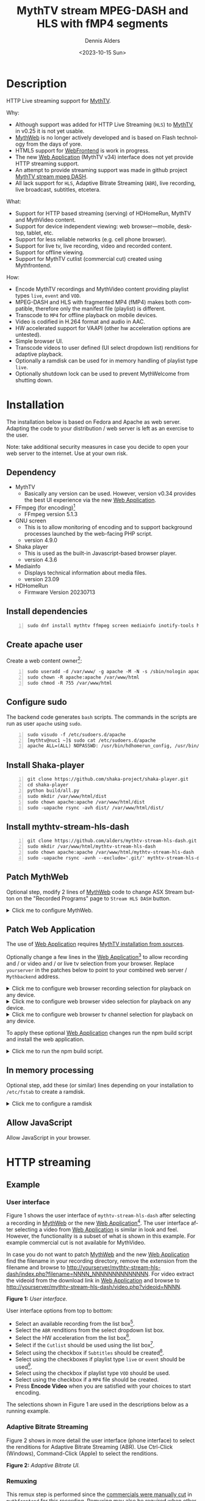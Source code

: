 #+options: ':nil *:t -:t ::t <:t H:3 \n:nil ^:nil arch:headline author:t
#+options: c:nil creator:nil d:(not "LOGBOOK") date:t e:t
#+options: email:nil f:t inline:t num:t p:nil pri:nil prop:nil stat:t tags:t
#+options: tasks:t tex:t timestamp:t title:t toc:nil todo:t |:t
#+title: MythTV stream MPEG-DASH and HLS with fMP4 segments
#+date: <2023-10-15 Sun>
#+author: Dennis Alders
#+language: en
#+select_tags: export
#+exclude_tags: noexport
#+creator: Emacs 28.2 (Org mode 9.6.10)
#+cite_export:

* Description
:PROPERTIES:
:ID:       465d8cb3-3907-4450-93f9-0d252a18244a
:END:

HTTP Live streaming support for [[https://www.mythtv.org][MythTV]].

Why:
- Although support was added for HTTP Live Streaming (=HLS=) to [[https://www.mythtv.org][MythTV]] in v0.25 it
  is not yet usable.
- [[https://www.mythtv.org/wiki/MythWeb][MythWeb]] is no longer actively developed and is based on Flash technology from
  the days of yore.
- HTML5 support for [[https://www.mythtv.org/wiki/WebFrontend][WebFrontend]] is work in progress.
- The new [[https://www.mythtv.org/wiki/Web_Application][Web Application]] (MythTV v34) interface does not yet provide HTTP
  streaming support.
- An attempt to provide streaming support was made in github project
  [[https://github.com/thecount2a/mythtv-stream-mpeg-dash][MythTV stream mpeg DASH]].
- All lack support for =HLS=, Adaptive Bitrate Streaming (=ABR=), live recording,
  live broadcast, subtitles, etcetera.

What:
- Support for HTTP based streaming (serving) of HDHomeRun, MythTV and MythVideo content.
- Support for device independent viewing: web browser—mobile, desktop, tablet,
  etc.
- Support for less reliable networks (e.g. cell phone browser).
- Support for live tv, live recording, video and recorded content.
- Support for offline viewing.
- Support for MythTV cutlist (commercial cut) created using Mythfrontend.

How:
- Encode MythTV recordings and MythVideo content providing playlist types =live=,
  =event= and =VOD=.
- MPEG-DASH and HLS with fragmented MP4 (fMP4) makes both compatible, therefore
  only the manifest file (playlist) is different.
- Transcode to =MP4= for offline playback on mobile devices.
- Video is codified in H.264 format and audio in AAC.
- HW accelerated support for VAAPI (other hw acceleration options are untested).
- Simple browser UI.
- Transcode videos to user defined (UI select dropdown list) renditions for
  adaptive playback.
- Optionally a ramdisk can be used for in memory handling of playlist type =live=.
- Optionally shutdown lock can be used to prevent MythWelcome from shutting down.

#+TOC: headlines 2

* Installation
:PROPERTIES:
:ID:       e32a386c-b67a-4701-ae52-5c145c18d930
:END:

The installation below is based on Fedora and Apache as web server. Adapting the
code to your distribution / web server is left as an exercise to the user.

Note: take additional security measures in case you decide to open your web
server to the internet. Use at your own risk.

** Dependency
:PROPERTIES:
:ID:       335b222c-00c0-4151-8365-911272ccbeca
:END:

- MythTV
  - Basically any version can be used. However, version v0.34 provides the best
    UI experience via the new [[https://www.mythtv.org/wiki/Web_Application][Web Application]].
- FFmpeg (for encoding)[fn:1]
  - FFmpeg version 5.1.3
- GNU screen
  - This is to allow monitoring of encoding and to support
    background processes launched by the web-facing PHP script.
  - version 4.9.0
- Shaka player
  - This is used as the built-in Javascript-based browser player.
  - version 4.3.6
- Mediainfo
  - Displays technical information about media files.
  - version 23.09
- HDHomeRun
  - Firmware Version 20230713

** Install dependencies

#+begin_src shell -n
sudo dnf install mythtv ffmpeg screen mediainfo inotify-tools hdhomerun-devel sed
#+end_src

** Create apache user
:PROPERTIES:
:ID:       eff9c934-56c8-4691-bfeb-e39465be8e72
:END:

Create a web content owner[fn:2]:
#+begin_src shell -n
sudo useradd -d /var/www/ -g apache -M -N -s /sbin/nologin apache
sudo chown -R apache:apache /var/www/html
sudo chmod -R 755 /var/www/html
#+end_src

** Configure sudo

The backend code generates =bash= scripts. The commands in the scripts are run as user =apache= using =sudo=.
#+begin_src shell -n
sudo visudo -f /etc/sudoers.d/apache
[mythtv@nuc1 ~]$ sudo cat /etc/sudoers.d/apache
apache ALL=(ALL) NOPASSWD: /usr/bin/hdhomerun_config, /usr/bin/ffmpeg, /usr/bin/realpath, /usr/bin/sed, /usr/bin/tail, /usr/bin/chmod, /usr/bin/mediainfo, /usr/bin/screen, /usr/bin/echo, /usr/bin/mkdir, /usr/bin/bash, /usr/bin/awk
#+end_src

** Install Shaka-player
:PROPERTIES:
:ID:       1820b442-87b9-4ca9-a764-d91bb97e3a2f
:END:

#+begin_src shell -n
git clone https://github.com/shaka-project/shaka-player.git
cd shaka-player
python build/all.py
sudo mkdir /var/www/html/dist
sudo chown apache:apache /var/www/html/dist
sudo -uapache rsync -avh dist/ /var/www/html/dist/
#+end_src

** Install mythtv-stream-hls-dash

#+begin_src shell -n
git clone https://github.com/alders/mythtv-stream-hls-dash.git
sudo mkdir /var/www/html/mythtv-stream-hls-dash
sudo chown apache:apache /var/www/html/mythtv-stream-hls-dash
sudo -uapache rsync -avnh --exclude='.git/' mythtv-stream-hls-dash/*.php /var/www/html/mythtv-stream-hls-dash/
#+end_src

** Patch MythWeb
:PROPERTIES:
:ID:       4eba13d0-81fc-48e1-9e4d-d1d553fa4783
:END:

Optional step, modify 2 lines of [[https://www.mythtv.org/wiki/MythWeb][MythWeb]] code to change ASX Stream button on the
"Recorded Programs" page to =Stream HLS DASH= button.

#+begin_html
<details>
<summary>
Click me to configure MythWeb.
</summary>
#+end_html

#+begin_src shell -n
diff --git a/modules/tv/tmpl/default/recorded.php b/modules/tv/tmpl/default/recorded.php
index 8502305b..7bf3db0b 100644
--- a/modules/tv/tmpl/default/recorded.php
+++ b/modules/tv/tmpl/default/recorded.php
@@ -158,8 +158,8 @@ EOM;
             echo ' -noimg">';
 ?>
         <a class="x-download"
-            href="<?php echo video_url($show, true) ?>" title="<?php echo t('ASX Stream'); ?>"
-            ><img height="24" width="24" src="<?php echo skin_url ?>/img/play_sm.png" alt="<?php echo t('ASX Stream'); ?>"></a>
+            target="_blank" href="/mythtv-stream-hls-dash/index.php?filename=<?php echo $show->chanid."_".gmdate('YmdHis', $show->recstartts) ?>" title="<?php echo 'Stream HLS DASH'; ?>"
+            ><img height="24" width="24" src="<?php echo skin_url ?>/img/play_sm.png" alt="<?php echo 'Stream HLS DASH'; ?>"></a>
         <a class="x-download"
             href="<?php echo $show->url ?>" title="<?php echo t('Direct Download'); ?>"
             ><img height="24" width="24" src="<?php echo skin_url ?>/img/video_sm.png" alt="<?php echo t('Direct Download'); ?>"></a>
#+end_src

#+begin_html
</details>
#+end_html

** Patch Web Application

The use of [[https://www.mythtv.org/wiki/Web_Application][Web Application]] requires [[https://www.mythtv.org/wiki/Build_from_Source][MythTV installation from sources]].

Optionally change a few lines in the  [[https://www.mythtv.org/wiki/Web_Application][Web Application]][fn:3] to allow recording
and / or video and / or live tv selection from your browser. Replace =yourserver= in
the patches below to point to your combined web server / =Mythbackend= address.

#+begin_html
<details>
<summary>
Click me to configure web browser recording selection for playback on any device.
</summary>
#+end_html

#+begin_src shell -n
diff --git a/mythtv/html/backend/src/app/dashboard/recordings/recordings.component.html b/mythtv/html/backend/src/app/dashboard/recordings/recordings.component.html
index 4618e41aa8..8bae11e03a 100644
--- a/mythtv/html/backend/src/app/dashboard/recordings/recordings.component.html
+++ b/mythtv/html/backend/src/app/dashboard/recordings/recordings.component.html
@@ -76,7 +76,8 @@
                     <td style="flex-basis: 12%" class="p-1 overflow-hidden">
                         <i class="pi pi-exclamation-triangle p-1" *ngIf="program.VideoPropNames.indexOf('DAMAGED') > -1"
                             pTooltip="{{ 'dashboard.recordings.damaged' | translate }}" tooltipPosition="top"></i>
-                        {{program.Title}}
+			            <a href="{{URLencode('http://yourserver/mythtv-stream-hls-dash/index.php?filename=' + program.Recording.FileName.split('.').slice(0, -1).join('.'))}}" target="_blank">{{program.Title}}</a></td>
+
                     </td>
                     <td style="flex-basis: 2%" class="p-1">
                         <i class="pi pi-eye" *ngIf="program.ProgramFlagNames.indexOf('WATCHED') > -1"
#+end_src

#+begin_html
</details>
#+end_html

#+begin_html
<details>
<summary>
Click me to configure web browser video selection for playback on any device.
</summary>
#+end_html

#+begin_src shell -n
diff --git a/mythtv/html/backend/src/app/dashboard/videos/videos.component.html b/mythtv/html/backend/src/app/dashboard/videos/videos.component.html
index 2d75b5e0ab..42abea28ac 100644
--- a/mythtv/html/backend/src/app/dashboard/videos/videos.component.html
+++ b/mythtv/html/backend/src/app/dashboard/videos/videos.component.html
@@ -68,7 +68,7 @@
                                 (click)="onDirectory(video.Title)" label="{{video.Title}}"></button>
                         </div>
                         <ng-template #title>
-                            {{video.Title}}
+                            <a href="{{URLencode('http://yourserver/mythtv-stream-hls-dash/index.php?videoid=' + video.Id)}}" target="_blank">{{video.Title}}</a>
                         </ng-template>
                     </td>
                     <td style="flex-basis: 3%" class="p-1">
#+end_src

#+begin_html
</details>
#+end_html

#+begin_html
<details>
<summary>
Click me to configure web browser tv channel selection for playback on any device.
</summary>
#+end_html

#+begin_src shell -n
diff --git a/mythtv/html/backend/src/app/guide/components/channelicon/channelicon.component.html b/mythtv/html/backend/src/app/guide/components/channelicon/channelicon.component.html
index 44abe96fea..c17429ef6c 100644
--- a/mythtv/html/backend/src/app/guide/components/channelicon/channelicon.component.html
+++ b/mythtv/html/backend/src/app/guide/components/channelicon/channelicon.component.html
@@ -4,6 +4,6 @@
         <ng-template #nullIcon><img height="0" width="0"></ng-template>
     </div>
     <div class="channelText">
-        <span>{{ channel.ChanNum}} {{ channel.CallSign }}</span>
+        <span><a href="{{URLencode('http://yourserver/mythtv-stream-hls-dash/hdhomerunstream.php?quality[]=high480&hw=h264&channel=' + channel.CallSign + '&do=Watch+TV')}}" target="_blank">{{channel.ChanNum}} {{ channel.CallSign }}</a></span>
     </div>
</div>
diff --git a/mythtv/html/backend/src/app/guide/components/channelicon/channelicon.component.ts b/mythtv/html/backend/src/app/guide/components/channelicon/channelicon.component.ts
index 97ae71efa8..f088012f94 100644
--- a/mythtv/html/backend/src/app/guide/components/channelicon/channelicon.component.ts
+++ b/mythtv/html/backend/src/app/guide/components/channelicon/channelicon.component.ts
@@ -16,4 +16,8 @@ export class ChannelIconComponent implements OnInit {
   ngOnInit(): void {
   }

+  URLencode(x: string): string {
+      let trimmed = x.replace(/\s+/g, '');
+      return encodeURI(trimmed);
+  }
 }
#+end_src

#+begin_html
</details>
#+end_html

To apply these optional [[https://www.mythtv.org/wiki/Web_Application][Web Application]] changes run the npm build script and install the web application.

#+begin_html
<details>
<summary>
Click me to run the npm build script.
</summary>
#+end_html

#+begin_src shell -n
cd mythtv/mythtv/html/backend/
npm run-script build
cd ..
sudo make install
#+end_src

#+begin_html
</details>
#+end_html

** In memory processing

Optional step, add these (or similar) lines depending on your installation to =/etc/fstab= to create a ramdisk.

#+begin_html
<details>
<summary>
Click me to configure a ramdisk
</summary>
#+end_html

#+begin_src shell -n
tmpfs                                           /var/www/html/live tmpfs nodev,nosuid,noexec,nodiratime,size=1G 0  0
tmpfs                                           /var/www/html/channel tmpfs nodev,nosuid,nodiratime,size=200M 0  0
#+end_src

#+begin_html
</details>
#+end_html

** Allow JavaScript

Allow JavaScript in your browser.

* HTTP streaming
** Example
:PROPERTIES:
:ID:       9a8352eb-150b-4c83-a0fd-30edde384457
:END:

*** User interface
:PROPERTIES:
:ID:       44b7aab1-f15c-4269-9c76-ff103490740d
:END:

Figure 1 shows the user interface of =mythtv-stream-hls-dash= after selecting a
recording in [[https://www.mythtv.org/wiki/MythWeb][MythWeb]] or the new [[https://www.mythtv.org/wiki/Web_Application][Web Application]][fn:4]. The user interface after
selecting a video from [[https://www.mythtv.org/wiki/Web_Application][Web Application]] is similar in look and feel. However, the
functionality is a subset of what is shown in this example. For example
commercial cut is not available for MythVideo.

In case you do not want to patch [[https://www.mythtv.org/wiki/MythWeb][MythWeb]] and the new [[https://www.mythtv.org/wiki/Web_Application][Web Application]] find the
filename in your recording directory, remove the extension from the filename and
browse to
http://yourserver/mythtv-stream-hls-dash/index.php?filename=NNNN_NNNNNNNNNNNNNN.
For video extract the videoid from the download link in [[https://www.mythtv.org/wiki/Web_Application][Web Application]] and
browse to http://yourserver/mythtv-stream-hls-dash/video.php?videoid=NNNN.

*Figure 1:* /User interface./
#+ATTR_HTML: :width 400px
#+ATTR_LATEX: :width 400px :options angle=90
#+LABEL: user-interface
[[file:screenshots/user-selection.png]]

User interface options from top to bottom:
- Select an available recording from the list box[fn:5].
- Select the =ABR= renditions from the select dropdown list box.
- Select the HW acceleration from the list box[fn:6].
- Select if the =Cutlist= should be used using the list box[fn:7].
- Select using the checkbox if =Subtitles= should be created[fn:8].
- Select using the checkboxes if playlist type =live= or =event= should be
  used[fn:9].
- Select using the checkbox if playlist type =VOD= should be used.
- Select using the checkbox if a =MP4= file should be created.
- Press *Encode Video* when you are satisfied with your choices to start
  encoding.

The selections shown in Figure 1 are used in the descriptions below as a running
example.

*** Adaptive Bitrate Streaming
:PROPERTIES:
:ID:       76506860-1bba-4376-b1e1-891f8181d692
:END:

Figure 2 shows in more detail the user interface (phone interface) to select the
renditions for Adaptive Bitrate Streaming (ABR). Use Ctrl-Click (Windows),
Command-Click (Apple) to select the renditions.

*Figure 2:* /Adaptive Bitrate UI./
#+ATTR_HTML: :width 250px
#+ATTR_LATEX: :width 250px :options angle=90
#+LABEL: adaptive-bitrate-ui
[[file:screenshots/abr.png]]

*** Remuxing
:PROPERTIES:
:ID:       23f8752d-7be6-49b5-9137-8f92fd69def2
:END:

This remux step is performed since the [[https://www.mythtv.org/wiki/Editing_Recordings][commercials were manually cut]] in
=mythfrontend= for this recording. Remuxing may also be required when otherwise
the input video format cannot be processed (e.g. =avi=). Figure 3 shows the user
interface while remuxing. Because =Cut Commercials= was selected in Figure 1, the
video is remuxed to an =MP4= container.

*Figure 3:* /Remuxing UI./
#+ATTR_HTML: :width 700px
#+ATTR_LATEX: :width 700px :options angle=90
#+LABEL: remuxing-video
[[file:screenshots/remuxing-video.png]]

Three buttons are shown below the available recording list box.

The first button =Delete Video Files= basically does what is says[fn:10].

The second status button displays a dynamic message. Figure 3 shows the =Remuxing
Video= percentage.

The third button =Shutdown Lock= can be used to prevent [[https://www.mythtv.org/wiki/index.php/Mythwelcome][MythWelcome]] from shutting
down. In combination with Wake-On-Lan (WOL) configured on your =mythbackend=
machine this allows one to have full control from your browser.

*** Generating video
:PROPERTIES:
:ID:       95d98a33-0176-4f37-a635-c2f9988422b7
:END:

Figure 4 shows the user interface while encoding the video.

*Figure 4:* /Generating video./
#+ATTR_HTML: :width 500px
#+ATTR_LATEX: :width 500px :options angle=90
#+LABEL: generating-video
[[file:screenshots/encoding-video.png]]

Progress of the encoding is shown on the status button as a percentage and
the time of the video available. When there is about 6 seconds of video
available the player automatically tries to load the video[fn:11].

At the right hand side of the =Shutdown Lock= button dynamically appear additional
buttons when files become available on disk. In Figure 4 this is the case for
=HLS event,= =HLS VOD=, and =DASH VOD=. The video should load automagically within 30
seconds. If this does not happen, select either of the buttons to start playing.
As a last resort one could reload the web page.

Old devices not supporting the Shaka video player of the UI, may still be able
to play media through the buttons provided. The buttons link to the various
manifest files. The http links can also be copied and used in your favorite app.

*** Status button
:PROPERTIES:
:ID:       5a91dae1-6e17-4c0a-ba7f-566fa21a06c6
:END:

Figure 5 shows what happens in case the status button is selected. This will
trigger a popup message box with a detailed view of the steps involved and the
status thereof.

In this example three processing steps were required:
1. Remux to =mp4= container for commercial cut.
2. Encoding to the various playlists.
3. Subtitle merge into the =mp4= file.

*Figure 5:* /Status UI./
#+ATTR_HTML: :width 300px
#+ATTR_LATEX: :width 300px :options angle=90
#+LABEL: status
[[file:screenshots/status-button.png]]

*** User interface after encoding
:PROPERTIES:
:ID:       c7963ff4-1ee0-40c5-9d2d-8444518b3743
:END:

Figure 6 shows the interface after encoding is done.

*Figure 6:* /User interface after encoding./
#+LABEL: user-interface
#+ATTR_HTML: :width 400px
#+ATTR_LATEX: :width 400px :options angle=90

[[file:screenshots/encoding-finished.png]]

Two additional buttons appeared in Figure 6, =Cleanup Video Files= [fn:12] and
=Download MP4=.

Since both playlists =HLS event= and =HLS VOD= basically provide similar user
experience for HLS one may decide to remove the playlist =HLS event= files to
reduce disk space. This is exactly what the =Cleanup Video Files= button does.

The UI also shows a =Download MP4= link as was requested in Figure 1. The latter
is only visible when the encoding has finished and optionally subtitles are
mixed in.

** Features
:PROPERTIES:
:ID:       b75aeef0-0fd8-4790-91f5-abc7730e1a94
:END:

Playlist type (and =MP4)= support for live broadcast, video and recorded video are
shown in table 1. =DASH= is only supported by =VOD=, whereas =HLS= (and =ABR=) is
supported by all playlist types. Subtitles are supported by all.

*Table 1:* /Playlist and MP4 support for live broadcast and recorded video./
#+label: feature-types
#+attr_latex: :width 400px :options angle=90
| Playlist | HLS | DASH | subtitle[fn:13] | subtitle[fn:14] | ABR |
|----------+-----+------+----------------+----------------+-----|
| live     | ✅  |      | ✅             |                | ✅  |
| event    | ✅  |      | ✅             |                | ✅  |
| VOD      | ✅  | ✅   | ✅             |                | ✅  |
| MP4      |     |      |                | ✅             |     |

All possible UI combinations of playlist types and MP4 that can be chosen by the
user are shown in table 2[fn:15].

*Table 2:* /All possible UI combinations of playlist types and MP4./
#+label: feature-types
#+attr_latex: :width 400px :options angle=90
| live | event | VOD | MP4 |
|------+-------+-----+-----|
| ✅   |       |     |     |
| ✅   |       | ✅  |     |
| ✅   |       |     | ✅  |
| ✅   |       | ✅  | ✅  |
|      | ✅    |     |     |
|      | ✅    | ✅  |     |
|      | ✅    |     | ✅  |
|      | ✅    | ✅  | ✅  |
|      |       | ✅  |     |
|      |       |     | ✅  |
|      |       | ✅  | ✅  |

Table 3, 4 and 5 shows feature support of the Safari built-in m3u8 player and
Shaka player while encoding a set of random renditions: =720p high=, =480p normal=,
=360p low=, and =240p low=. As is shown feature support varies. None of them
provides the desired combination i.e. allowing one to manually select the
desired video rendition and audio rendition (at least for testing purposes).
Hopefully the players really do provide the best possible bitrate for the
network "/automagically/".

*Table 3:* /Safari m3u8 player UI playlist support during Live Broadcasting (while encoding)./
#+label: usenativehlsonsafari-true-safari-m3u8e
#+attr_latex: :width 400px :options angle=90
| Playlist | Progress bar | Subtitles | Resolution | Language                             |
|----------+--------------+-----------+------------+--------------------------------------|
| live     | 🔴           | Dutch     | 🔴         | (Dutch (audio_0)),..,Dutch (audio_2) |
| event    | 🔴           | Dutch     | 🔴         | (Dutch (audio_0)),..,Dutch (audio_2) |
| VOD      | 🔴           | Dutch     | 🔴         | (Dutch (audio_4)),..,Dutch (audio_6) |
| MP4      | ✅           |           | 🔴         | 🔴                                   |

*Table 4:* /Shaka player (configuration ("useNativeHlsOnSafari" : true)) UI playlist support during Live Broadcasting (while encoding)./
#+label: usenativehlsonsafari-true-safari-shaka-player
#+attr_latex: :width 400px :options angle=90
| Playlist | Progress bar | Captions   | Resolution   | Language                                   | Quality          |
|----------+--------------+------------+--------------+--------------------------------------------+------------------|
| live     | ✅ [fn:16]    | Nederlands | Auto (nullp) | Nederlands                                 | 🔴               |
| event    | ✅           | Nederlands | Auto (nullp) | Nederlands                                 | 🔴               |
| VOD      | ✅           | Nederlands | Auto (nullp) | Nederlands,Nederlands  (2 out of 3 tracks) | 🔴               |
| MP4      | ✅           |            | 🔴           | Nederlands                                 | Auto (0 kbits/s) |

*Table 5:* /Safari Player (configuration ("useNativeHlsOnSafari" : false)) UI playlist support during Live Broadcasting (while encoding)./
#+label: usenativehlsonsafari-false-safari-shaka-player
#+attr_latex: :width 400px :options angle=90
| Playlist | Progress bar | Captions  | Resolution    | Language   | Quality          |
|----------+--------------+-----------+---------------+------------+------------------|
| live     | 🔴           | ✅  (off) | 240p          | 🔴         | 🔴               |
| event    | ✅           | ✅  (off) | 720p,.., 240p | Nederlands | 🔴               |
| VOD      | 🔴           | ✅  (off) | 720p,.., 240p | Nederlands | 🔴               |
| MP4      | ✅           |           | 🔴            | Nederlands | Auto (0 kbits/s) |

** Generated script
:PROPERTIES:
:ID:       78c95423-4574-4893-b883-6d7f4836b2ca
:END:

After pressing the =Encode Video= in Figure 1 a =bash= shell script is generated. For
illustration purposes the code for the running example is shown in separate code
blocks below.

*** Remuxing
:PROPERTIES:
:ID:       52296037-93f1-4f02-9bdb-675cf7691b08
:END:

The user in Figure 1 selected =Cut Commercials=. This requires the input video to
be remuxed to a =MP4= container as shown in the user interface of Figure 3. The
code block below shows in detail how this is done.

An =MP4= container allows FFmpeg to use the =concat demuxer= later in the
script[fn:17].

#+begin_html
<details>
<summary>
Click me
</summary>
#+end_html

#+begin_src shell -n
cd /var/www/html/hls/10100_20231101212100
/usr/bin/sudo /usr/bin/screen -S 10100_20231101212100_remux -dm /usr/bin/sudo -uapache /usr/bin/bash -c '/usr/bin/echo `date`: remux start > /var/www/html/hls/10100_20231101212100/status.txt;
/usr/bin/sudo -uapache /usr/bin/ffmpeg \
          -y \
          -hwaccel vaapi -vaapi_device /dev/dri/renderD128 \  # Use VAAPI Hardware acceleration
          -txt_format text -txt_page 888 \                    # extract subtitles from dvb_teletext
          -fix_sub_duration \                                 # avoid overlap of subtitles
          -i /mnt/mythtv2/store//10100_20231101212100.ts \    # input file recorded with HDHomeRun
          -c copy \                                           # use encoder copy for video and audio
          -c:s mov_text \                                     # set subtitle codec to mov_text
          /var/www/html/hls/10100_20231101212100/video.mp4 && \
/usr/bin/echo `date`: remux finish success >> /var/www/html/hls/10100_20231101212100/status.txt || \
/usr/bin/echo `date`: remux finish failed >> /var/www/html/hls/10100_20231101212100/status.txt'
while [ ! "`/usr/bin/cat /var/www/html/hls/10100_20231101212100/status.txt | /usr/bin/grep 'remux finish success'`" ] ; \
do \
    sleep 1; \
done
(while [ ! -f "/var/www/html/hls/10100_20231101212100/master_event.m3u8" ] ;
 do
        /usr/bin/inotifywait -e close_write --include "master_event.m3u8"  /var/www/html/hls/10100_20231101212100;
 done;
#+end_src

#+begin_html
</details>
#+end_html

*** Adapt playlist =master_event.m3u8= file
:PROPERTIES:
:ID:       1c41d2a9-1f1d-4214-8d93-89c63da02a6f
:END:

Adapt the playlist =master_event.m3u8= as soon as the file is created by FFmpeg
some time in the future. This allows the handling of subtitles and the player to
start at the beginning of the video.

#+begin_html
<details>
<summary>
Click me
</summary>
#+end_html

#+begin_src shell +n
(while [ ! -f "/var/www/html/hls/10100_20231101212100/master_event.m3u8" ] ;
 do
        /usr/bin/inotifywait -e close_write --include "master_event.m3u8"  /var/www/html/hls/10100_20231101212100;
 done;
    /usr/bin/sudo -uapache /usr/bin/sed -i -E 's/(#EXT-X-VERSION:7)/\1\n#EXT-X-MEDIA:TYPE=SUBTITLES,GROUP-ID="subtitles",NAME="Dutch",DEFAULT=YES,FORCED=NO,AUTOSELECT=YES,URI="sub_0_vtt.m3u8",LANGUAGE="dut"/' /var/www/html/hls/10100_20231101212100/master_event.m3u8;
    /usr/bin/sudo -uapache /usr/bin/sed -i -E 's/(#EXT-X-VERSION:7)/\1\n#EXT-X-START:TIME-OFFSET=0/' /var/www/html/hls/10100_20231101212100/master_event.m3u8;
    /usr/bin/sudo -uapache /usr/bin/sed -i -E 's/(#EXT-X-STREAM.*)/\1,SUBTITLES="subtitles"/'  /var/www/html/hls/10100_20231101212100/master_event.m3u8; /usr/bin/sudo -uapache /usr/bin/sudo sed -r '/(#EXT-X-STREAM-INF:BANDWIDTH=[0-9]+\,CODECS)/{N;d;}' -i /var/www/html/hls/10100_20231101212100/master_event.m3u8;) &
#+end_src

#+begin_html
</details>
#+end_html

*** Adapt playlist *master_vod.m3u8* file
:PROPERTIES:
:ID:       0be38d35-c457-426f-8812-6ce6483aa593
:END:

Adapt the playlist =master_vod.m3u8= file as soon as the file is created by FFmpeg
some time in the future. This allows the handling of subtitles and the player to
start at the beginning of the video. Additionally the language of the audio is
defined.

#+begin_html
<details>
<summary>
Click me
</summary>
#+end_html

#+begin_src shell +n
(while [ ! -f "/var/www/html/vod/10100_20231101212100/master_vod.m3u8" ] ;
 do
        /usr/bin/inotifywait -e close_write --include "master_vod.m3u8" /var/www/html/vod/10100_20231101212100;
 done;
    /usr/bin/sudo -uapache /usr/bin/sed -i -E 's/(#EXT-X-VERSION:7)/\1\n#EXT-X-MEDIA:TYPE=SUBTITLES,GROUP-ID="subtitles",NAME="Dutch",DEFAULT=YES,FORCED=NO,AUTOSELECT=YES,URI="sub_0_vtt.m3u8",LANGUAGE="dut"/' /var/www/html/vod/10100_20231101212100/master_vod.m3u8;
    /usr/bin/sudo -uapache /usr/bin/sed -i -E 's/(#EXT-X-VERSION:7)/\1\n#EXT-X-START:TIME-OFFSET=0/' /var/www/html/vod/10100_20231101212100/master_vod.m3u8;
    /usr/bin/sudo -uapache /usr/bin/sed -i -E 's/(#EXT-X-STREAM.*)/\1,SUBTITLES="subtitles"/' /var/www/html/vod/10100_20231101212100/master_vod.m3u8;
    /usr/bin/sudo -uapache /usr/bin/sed -i -E 's/(#EXT-X-MEDIA:TYPE=AUDIO,GROUP-ID="group_A1")/\1,LANGUAGE="dut"/' /var/www/html/vod/10100_20231101212100/master_vod.m3u8;) &
#+end_src

#+begin_html
</details>
#+end_html

*** FFmpeg encoding
:PROPERTIES:
:ID:       9dcf9137-45c8-4e0f-93e0-f09ed28ab771
:END:

The major part of the encoding is done in one FFmpeg command utilizing
=filter_complex= and =tee= to the max. This code block starts the actual encoding
and waits until it is finished.

#+begin_html
<details>
<summary>
Click me
</summary>
#+end_html

#+begin_src shell +n
/usr/bin/sudo -uapache /usr/bin/bash -c '/usr/bin/echo `date`: encode start >> /var/www/html/hls/10100_20231101212100/status.txt';
/usr/bin/sudo -uapache /usr/bin/mkdir -p /var/www/html/vod/10100_20231101212100;

/usr/bin/sudo -uapache /usr/bin/mkdir -p /var/www/html/hls/10100_20231101212100;
cd /var/www/html/hls/;
/usr/bin/sudo -uapache /usr/bin/ffmpeg \
    -fix_sub_duration \
    -txt_format text -txt_page 888 \
    -hwaccel vaapi -vaapi_device /dev/dri/renderD128 \
     \
     \
    -f concat -async 1 -safe 0 -i /var/www/html/hls/10100_20231101212100/cutlist.txt \  # Use cutlist
    -progress 10100_20231101212100/progress-log.txt \ # Track progress of encoding
    -live_start_index 0 \                             # Segment index to start live streams at
    -force_key_frames "expr:gte(t,n_forced*2)" \      # Fixed key frame interval is needed to avoid variable segment duration.
    -tune film \                                      # use for high quality movie content; lowers deblocking
    -metadata title="De Avondshow met Arjen Lubach" \
    -force_key_frames "expr:gte(t,n_forced*2)" \
    -filter_complex "[0:v]split=3[v1][v2][v3];[v1]format=nv12|vaapi,hwupload,scale_vaapi=w=1280:h=720[v1out];[v2]format=nv12|vaapi,hwupload,scale_vaapi=w=854:h=480[v2out];[v3]format=nv12|vaapi,hwupload,scale_vaapi=w=640:h=360[v3out]" \
    -map [v1out] -c:v:0 \        # Rendition 1
        h264_vaapi \             # Use H264 VAAPI (Video Acceleration API) hardware acceleration
        -b:v:0 3200k \           # Transcode Video 1 to a user selected bitrate
        -maxrate:v:0 3200k \     # Maximum bitrate
        -bufsize:v:0 1.5*3200k \ # Buffer size
        -crf 23 \                # Constant Rate Factor
        -preset veryslow \       #
        -g 48 \                  #
        -keyint_min 48 \         # Set minimum interval between IDR-frame
        -sc_threshold 0 \        # Sets the threshold for the scene change detection.
        -flags +global_header \  # Set global header in the bitstream.
    -map [v2out] -c:v:1 \        # Rendition 2
        h264_vaapi \             # Use H264 VAAPI (Video Acceleration API) hardware acceleration
        -b:v:1 1600k \           # Transcode Video 2 to a derived lower resolution based on a user selected bitrate
        -maxrate:v:1 1600k \     # Maximum bitrate
        -bufsize:v:1 1.5*1600k \ # Buffer size
        -crf 23 \                # Constant Rate Factor
        -preset veryslow \       #
        -g 48 \                  #
        -keyint_min 48 \         # Set minimum interval between IDR-frame
        -sc_threshold 0 \        # Sets the threshold for the scene change detection.
        -flags +global_header \  # Set global header in the bitstream.
    -map [v3out] -c:v:2 \        # Rendition 1
        h264_vaapi \             # Use H264 VAAPI (Video Acceleration API) hardware acceleration
        -b:v:2 900k \            # Transcode Video 3 to a derived lower resolution based on a user selected bitrate
        -maxrate:v:2 900k \      # Maximum bitrate
        -bufsize:v:2 1.5*900k \  # Buffer size
        -crf 23 \                # Constant Rate Factor
        -preset veryslow \       #
        -g 48 \                  #
        -keyint_min 48 \         # Set minimum interval between IDR-frame
        -sc_threshold 0 \        # Sets the threshold for the scene change detection.
        -flags +global_header \  # Set global header in the bitstream.
 \
    -map a:0 -c:a:0 aac -b:a:0 128k -ac 2 \
        -metadata:s:a:0 language=dut \
 \
    -map 0:s:0 -c:s webvtt -metadata:s:s:0 language=dut \
    -f tee \
        "[select=\'a:0,v:0,v:1,v:2\': \
          f=dash: \
          seg_duration=2: \
          hls_playlist=true: \
          single_file=true: \
          adaptation_sets=\'id=0,streams=a id=1,streams=v\' : \
          media_seg_name=\'stream_vod_$RepresentationID$-$Number%05d$.$ext$\': \
          hls_master_name=master_vod.m3u8]../vod/10100_20231101212100/manifest_vod.mpd| \
         [select=\'v:0,s:0\': \
          strftime=1: \
          hls_flags=+independent_segments+iframes_only: \
          hls_time=2: \
          hls_playlist_type=event: \
          hls_segment_type=fmp4: \
          var_stream_map=\'v:0,s:0,sgroup:subtitle\': \
          hls_segment_filename=\'/dev/null\']../vod/10100_20231101212100/sub_%v.m3u8| \
          [select=\'v:0,a:0\': \
          f=mp4: \
          movflags=+faststart]10100_20231101212100/10100_20231101212100 - De Avondshow met Arjen Lubach.mp4| \
          [select=\'s:0\']10100_20231101212100/subtitles.vtt| \
          /dev/null| \
          [select=\'a:0,v:0,v:1,v:2\': \
          f=hls: \
          hls_time=2: \
          hls_playlist_type=event: \
          hls_flags=+independent_segments+iframes_only: \
          hls_segment_type=fmp4: \
          var_stream_map=\'a:0,agroup:aac,language:dut,name:aac_0_128k v:0,agroup:aac,name:720p_3200 v:1,agroup:aac,name:480p_1600 v:2,agroup:aac,name:360p_900\': \
          master_pl_name=master_event.m3u8: \
          hls_segment_filename=10100_20231101212100/stream_event_%v_data%02d.m4s]10100_20231101212100/stream_event_%v.m3u8| \
         [select=\'v:0,s:0\': \
          strftime=1: \
          f=hls: \
          hls_flags=+independent_segments+program_date_time: \
          hls_time=2: \
          hls_playlist_type=event: \
          hls_segment_type=fmp4: \
          var_stream_map=\'v:0,s:0,sgroup:subtitle\': \
          hls_segment_filename=\'/dev/null\']10100_20231101212100/sub_%v.m3u8" \
2>>/tmp/ffmpeg-hls-10100_20231101212100.log && \
/usr/bin/sudo -uapache /usr/bin/bash -c '/usr/bin/echo `date`: encode finish success >> /var/www/html/hls/10100_20231101212100/status.txt' || \
/usr/bin/sudo -uapache /usr/bin/bash -c '/usr/bin/echo `date`: encode finish failed >> /var/www/html/hls/10100_20231101212100/status.txt'
while [ ! "`/usr/bin/cat /var/www/html/hls/10100_20231101212100/status.txt | /usr/bin/grep 'encode finish success'`" ] ;
do
    sleep 1;
done

    -f concat -async 1 -safe 0 -i /var/www/html/hls/10100_20231101212100/cutlist.txt \  # Use cutlist
    -progress 10100_20231101212100/progress-log.txt \ # Track progress of encoding
    -live_start_index 0 \                             # Segment index to start live streams at
    -force_key_frames "expr:gte(t,n_forced*2)" \      # Fixed key frame interval is needed to avoid variable segment duration.
    -tune film \                                      # use for high quality movie content; lowers deblocking
    -metadata title="De Avondshow met Arjen Lubach" \
    -filter_complex "[0:v]split=3[v1][v2][v3];[v1]scale_vaapi=w=1280:h=720[v1out];[v2]scale_vaapi=w=854:h=480[v2out];[v3]scale_vaapi=w=640:h=360[v3out]" \ # Resize A Video To Multiple Resolutions
#+end_src

#+begin_html
</details>
#+end_html

*** Add subtitles to MP4
:PROPERTIES:
:ID:       ef3d7f31-cd1e-4d3f-9a8a-742da904620b
:END:

In a post-processing step subtitles are added to the =MP4=.

#+begin_html
<details>
<summary>
Click me
</summary>
#+end_html

#+begin_src shell +n
cd /var/www/html/hls/10100_20231101212100;
/usr/bin/sudo -uapache /usr/bin/bash -c '/usr/bin/echo `date`: subtitle_merge start >> /var/www/html/hls/10100_20231101212100/status.txt';
cd /var/www/html/hls/10100_20231101212100;
/usr/bin/sudo -uapache /usr/bin/ffmpeg \
    -i "10100_20231101212100 - De Avondshow met Arjen Lubach.mp4" \
    -i subtitles.vtt \
    -c:s mov_text -metadata:s:s:0 language=dut -disposition:s:0 default \
    -c:v copy \
    -c:a copy \
    "10100_20231101212100 - De Avondshow met Arjen Lubach.tmp.mp4" \
2>>/tmp/ffmpeg-subtitle-merge-hls-10100_20231101212100.log && \
/usr/bin/sudo -uapache /usr/bin/bash -c '/usr/bin/echo `date`: subtitle_merge success >> /var/www/html/hls/10100_20231101212100/status.txt' || \
/usr/bin/sudo -uapache /usr/bin/bash -c '/usr/bin/echo `date`: subtitle_merge failed >> /var/www/html/hls/10100_20231101212100/status.txt';
/usr/bin/sudo /usr/bin/mv -f "10100_20231101212100 - De Avondshow met Arjen Lubach.tmp.mp4" "10100_20231101212100 - De Avondshow met Arjen Lubach.mp4"
while [ ! "`/usr/bin/cat /var/www/html/hls/10100_20231101212100/status.txt | /usr/bin/grep 'encode finish success'`" ] ;
do
    sleep 1;
done
/usr/bin/sudo /usr/bin/rm /var/www/html/hls/10100_20231101212100/video.mp4
sleep 3 && /usr/bin/sudo /usr/bin/screen -ls 10100_20231101212100_encode  | /usr/bin/grep -E '\s+[0-9]+.' | /usr/bin/awk '{print $1}' - | while read s; do /usr/bin/sudo /usr/bin/screen -XS $s quit; done
#+end_src

#+begin_html
</details>
#+end_html

*** Complete script
:PROPERTIES:
:ID:       1a02094d-b373-4321-9575-7e0ac529b6b9
:END:

For completeness the whole script.

#+begin_html
<details>
<summary>
Click me
</summary>
#+end_html

#+begin_src shell -n
cd /var/www/html/hls/10100_20231101212100
/usr/bin/sudo /usr/bin/screen -S 10100_20231101212100_remux -dm /usr/bin/sudo -uapache /usr/bin/bash -c '/usr/bin/echo `date`: remux start > /var/www/html/hls/10100_20231101212100/status.txt;
/usr/bin/sudo -uapache /usr/bin/ffmpeg \
          -y \
          -hwaccel vaapi -vaapi_device /dev/dri/renderD128 \
          -txt_format text -txt_page 888 \
          -fix_sub_duration \
          -i "/mnt/mythtv2/store//10100_20231101212100.ts" \
          -c copy \
          -c:s mov_text \
          /var/www/html/hls/10100_20231101212100/video.mp4 && \
/usr/bin/echo `date`: remux finish success >> /var/www/html/hls/10100_20231101212100/status.txt || \
/usr/bin/echo `date`: remux finish failed >> /var/www/html/hls/10100_20231101212100/status.txt'
while [ ! "`/usr/bin/cat /var/www/html/hls/10100_20231101212100/status.txt | /usr/bin/grep 'remux finish success'`" ] ; \
do \
    sleep 1; \
done
(while [ ! -f "/var/www/html/hls/10100_20231101212100/master_event.m3u8" ] ;
 do
        /usr/bin/inotifywait -e close_write --include "master_event.m3u8"  /var/www/html/hls/10100_20231101212100;
 done;
    /usr/bin/sudo -uapache /usr/bin/sed -i -E 's/(#EXT-X-VERSION:7)/\1\n#EXT-X-MEDIA:TYPE=SUBTITLES,GROUP-ID="subtitles",NAME="Dutch",DEFAULT=YES,FORCED=NO,AUTOSELECT=YES,URI="sub_0_vtt.m3u8",LANGUAGE="dut"/' /var/www/html/hls/10100_20231101212100/master_event.m3u8;
    /usr/bin/sudo -uapache /usr/bin/sed -i -E 's/(#EXT-X-VERSION:7)/\1\n#EXT-X-START:TIME-OFFSET=0/' /var/www/html/hls/10100_20231101212100/master_event.m3u8;
    /usr/bin/sudo -uapache /usr/bin/sed -i -E 's/(#EXT-X-STREAM.*)/\1,SUBTITLES="subtitles"/'  /var/www/html/hls/10100_20231101212100/master_event.m3u8; /usr/bin/sudo -uapache /usr/bin/sudo sed -r '/(#EXT-X-STREAM-INF:BANDWIDTH=[0-9]+\,CODECS)/{N;d;}' -i /var/www/html/hls/10100_20231101212100/master_event.m3u8;) &
(while [ ! -f "/var/www/html/vod/10100_20231101212100/master_vod.m3u8" ] ;
 do
        /usr/bin/inotifywait -e close_write --include "master_vod.m3u8" /var/www/html/vod/10100_20231101212100;
 done;
    /usr/bin/sudo -uapache /usr/bin/sed -i -E 's/(#EXT-X-VERSION:7)/\1\n#EXT-X-MEDIA:TYPE=SUBTITLES,GROUP-ID="subtitles",NAME="Dutch",DEFAULT=YES,FORCED=NO,AUTOSELECT=YES,URI="sub_0_vtt.m3u8",LANGUAGE="dut"/' /var/www/html/vod/10100_20231101212100/master_vod.m3u8;
    /usr/bin/sudo -uapache /usr/bin/sed -i -E 's/(#EXT-X-VERSION:7)/\1\n#EXT-X-START:TIME-OFFSET=0/' /var/www/html/vod/10100_20231101212100/master_vod.m3u8;
    /usr/bin/sudo -uapache /usr/bin/sed -i -E 's/(#EXT-X-STREAM.*)/\1,SUBTITLES="subtitles"/' /var/www/html/vod/10100_20231101212100/master_vod.m3u8;
    /usr/bin/sudo -uapache /usr/bin/sed -i -E 's/(#EXT-X-MEDIA:TYPE=AUDIO,GROUP-ID="group_A1")/\1,LANGUAGE="dut"/' /var/www/html/vod/10100_20231101212100/master_vod.m3u8;) &
/usr/bin/sudo -uapache /usr/bin/bash -c '/usr/bin/echo `date`: encode start >> /var/www/html/hls/10100_20231101212100/status.txt';
/usr/bin/sudo -uapache /usr/bin/mkdir -p /var/www/html/vod/10100_20231101212100;

/usr/bin/sudo -uapache /usr/bin/mkdir -p /var/www/html/hls/10100_20231101212100;
cd /var/www/html/hls/;
/usr/bin/sudo -uapache /usr/bin/ffmpeg \
    -fix_sub_duration \
    -txt_format text -txt_page 888 \
    -hwaccel vaapi -vaapi_device /dev/dri/renderD128 \
     \
     \
    -f concat -async 1 -safe 0 -i /var/www/html/hls/10100_20231101212100/cutlist.txt \  # Use cutlist
    -progress 10100_20231101212100/progress-log.txt \ # Track progress of encoding
    -live_start_index 0 \                             # Segment index to start live streams at
    -force_key_frames "expr:gte(t,n_forced*2)" \      # Fixed key frame interval is needed to avoid variable segment duration.
    -tune film \                                      # use for high quality movie content; lowers deblocking
    -metadata title="De Avondshow met Arjen Lubach" \
    -force_key_frames "expr:gte(t,n_forced*2)" \
    -filter_complex "[0:v]split=3[v1][v2][v3];[v1]format=nv12|vaapi,hwupload,scale_vaapi=w=1280:h=720[v1out];[v2]format=nv12|vaapi,hwupload,scale_vaapi=w=854:h=480[v2out];[v3]format=nv12|vaapi,hwupload,scale_vaapi=w=640:h=360[v3out]" \
    -map [v1out] -c:v:0 \        # Rendition 1
        h264_vaapi \             # Use H264 VAAPI (Video Acceleration API) hardware acceleration
        -b:v:0 3200k \           # Transcode Video 1 to a user selected bitrate
        -maxrate:v:0 3200k \     # Maximum bitrate
        -bufsize:v:0 1.5*3200k \ # Buffer size
        -crf 23 \                # Constant Rate Factor
        -preset veryslow \       #
        -g 48 \                  #
        -keyint_min 48 \         # Set minimum interval between IDR-frame
        -sc_threshold 0 \        # Sets the threshold for the scene change detection.
        -flags +global_header \  # Set global header in the bitstream.
    -map [v2out] -c:v:1 \        # Rendition 2
        h264_vaapi \             # Use H264 VAAPI (Video Acceleration API) hardware acceleration
        -b:v:1 1600k \           # Transcode Video 2 to a derived lower resolution based on a user selected bitrate
        -maxrate:v:1 1600k \     # Maximum bitrate
        -bufsize:v:1 1.5*1600k \ # Buffer size
        -crf 23 \                # Constant Rate Factor
        -preset veryslow \       #
        -g 48 \                  #
        -keyint_min 48 \         # Set minimum interval between IDR-frame
        -sc_threshold 0 \        # Sets the threshold for the scene change detection.
        -flags +global_header \  # Set global header in the bitstream.
    -map [v3out] -c:v:2 \        # Rendition 1
        h264_vaapi \             # Use H264 VAAPI (Video Acceleration API) hardware acceleration
        -b:v:2 900k \            # Transcode Video 3 to a derived lower resolution based on a user selected bitrate
        -maxrate:v:2 900k \      # Maximum bitrate
        -bufsize:v:2 1.5*900k \  # Buffer size
        -crf 23 \                # Constant Rate Factor
        -preset veryslow \       #
        -g 48 \                  #
        -keyint_min 48 \         # Set minimum interval between IDR-frame
        -sc_threshold 0 \        # Sets the threshold for the scene change detection.
        -flags +global_header \  # Set global header in the bitstream.
 \
    -map a:0 -c:a:0 aac -b:a:0 128k -ac 2 \
        -metadata:s:a:0 language=dut \
 \
    -map 0:s:0 -c:s webvtt -metadata:s:s:0 language=dut \
    -f tee \
        "[select=\'a:0,v:0,v:1,v:2\': \
          f=dash: \
          seg_duration=2: \
          hls_playlist=true: \
          single_file=true: \
          adaptation_sets=\'id=0,streams=a id=1,streams=v\' : \
          media_seg_name=\'stream_vod_$RepresentationID$-$Number%05d$.$ext$\': \
          hls_master_name=master_vod.m3u8]../vod/10100_20231101212100/manifest_vod.mpd| \
         [select=\'v:0,s:0\': \
          strftime=1: \
          hls_flags=+independent_segments+iframes_only: \
          hls_time=2: \
          hls_playlist_type=event: \
          hls_segment_type=fmp4: \
          var_stream_map=\'v:0,s:0,sgroup:subtitle\': \
          hls_segment_filename=\'/dev/null\']../vod/10100_20231101212100/sub_%v.m3u8| \
          [select=\'v:0,a:0\': \
          f=mp4: \
          movflags=+faststart]10100_20231101212100/10100_20231101212100 - De Avondshow met Arjen Lubach.mp4| \
          [select=\'s:0\']10100_20231101212100/subtitles.vtt| \
          /dev/null| \
          [select=\'a:0,v:0,v:1,v:2\': \
          f=hls: \
          hls_time=2: \
          hls_playlist_type=event: \
          hls_flags=+independent_segments+iframes_only: \
          hls_segment_type=fmp4: \
          var_stream_map=\'a:0,agroup:aac,language:dut,name:aac_0_128k v:0,agroup:aac,name:720p_3200 v:1,agroup:aac,name:480p_1600 v:2,agroup:aac,name:360p_900\': \
          master_pl_name=master_event.m3u8: \
          hls_segment_filename=10100_20231101212100/stream_event_%v_data%02d.m4s]10100_20231101212100/stream_event_%v.m3u8| \
         [select=\'v:0,s:0\': \
          strftime=1: \
          f=hls: \
          hls_flags=+independent_segments+program_date_time: \
          hls_time=2: \
          hls_playlist_type=event: \
          hls_segment_type=fmp4: \
          var_stream_map=\'v:0,s:0,sgroup:subtitle\': \
          hls_segment_filename=\'/dev/null\']10100_20231101212100/sub_%v.m3u8" \
2>>/tmp/ffmpeg-hls-10100_20231101212100.log && \
/usr/bin/sudo -uapache /usr/bin/bash -c '/usr/bin/echo `date`: encode finish success >> /var/www/html/hls/10100_20231101212100/status.txt' || \
/usr/bin/sudo -uapache /usr/bin/bash -c '/usr/bin/echo `date`: encode finish failed >> /var/www/html/hls/10100_20231101212100/status.txt'
while [ ! "`/usr/bin/cat /var/www/html/hls/10100_20231101212100/status.txt | /usr/bin/grep 'encode finish success'`" ] ;
do
    sleep 1;
done
cd /var/www/html/hls/10100_20231101212100;
/usr/bin/sudo -uapache /usr/bin/bash -c '/usr/bin/echo `date`: subtitle_merge start >> /var/www/html/hls/10100_20231101212100/status.txt';
cd /var/www/html/hls/10100_20231101212100;
/usr/bin/sudo -uapache /usr/bin/ffmpeg \
    -i "10100_20231101212100 - De Avondshow met Arjen Lubach.mp4" \
    -i subtitles.vtt \
    -c:s mov_text -metadata:s:s:0 language=dut -disposition:s:0 default \
    -c:v copy \
    -c:a copy \
    "10100_20231101212100 - De Avondshow met Arjen Lubach.tmp.mp4" \
2>>/tmp/ffmpeg-subtitle-merge-hls-10100_20231101212100.log && \
/usr/bin/sudo -uapache /usr/bin/bash -c '/usr/bin/echo `date`: subtitle_merge success >> /var/www/html/hls/10100_20231101212100/status.txt' || \
/usr/bin/sudo -uapache /usr/bin/bash -c '/usr/bin/echo `date`: subtitle_merge failed >> /var/www/html/hls/10100_20231101212100/status.txt';
/usr/bin/sudo /usr/bin/mv -f "10100_20231101212100 - De Avondshow met Arjen Lubach.tmp.mp4" "10100_20231101212100 - De Avondshow met Arjen Lubach.mp4"
while [ ! "`/usr/bin/cat /var/www/html/hls/10100_20231101212100/status.txt | /usr/bin/grep 'encode finish success'`" ] ;
do
    sleep 1;
done
/usr/bin/sudo /usr/bin/rm /var/www/html/hls/10100_20231101212100/video.mp4
sleep 3 && /usr/bin/sudo /usr/bin/screen -ls 10100_20231101212100_encode  | /usr/bin/grep -E '\s+[0-9]+.' | /usr/bin/awk '{print $1}' - | while read s; do /usr/bin/sudo /usr/bin/screen -XS $s quit; done
#+end_src

#+begin_html
</details>
#+end_html

*** Limitations

- The current project code needs to be refactored in order to remove duplicate code.
- DVD menus are not supported.
- A design choice has been made to symlink =mp4= files rather than to encode them.

* Live TV
** User interface

Figure 7 shows shows the user interface of =hdhomerunstream= while selecting a TV
channel.

*Figure 7:* /Select TV channel./
#+ATTR_HTML: :width 400px
#+ATTR_LATEX: :width 400px :options angle=90
#+LABEL: select-tv-channel
[[file:screenshots/select-tv-channel.png]]

User interface options:
- Select the =ABR= renditions from the select dropdown list box, see Figure 2.
- Select the HW acceleration from the list box[fn:6].
- Select the TV channel from the list box[fn:18].
- Press *Watch TV* when you are satisfied with your choices to start watching.

Figure 8 shows the Live TV user interface.

*Figure 8:* /Live TV user interface./
#+ATTR_HTML: :width 300px
#+ATTR_LATEX: :width 300px :options angle=90
#+LABEL: live-tv-user-interface
[[file:screenshots/live-tv.png]]

User interface options:
- Select *Stop streaming* when you are done watching[fn:19]. This cleans up the files on disk.
- The status button indicates when the =Live stream is ready=.
- Select =Shutdown Lock= in case one wants to prevent MythTV from shutting down.
- The dynamic button at the right hand side indicates the fact that the =HLS=
  manifest file (no DASH support yet) is generated by showing the selected
  channel name.

** Limitations

- The HDHomeRun tuner is hardcoded. The tuner is basically assumed to be
  reserved no checks are implemented.
- Multiple devices can view the same channel. However, no checks are implemented
  when one of them stops the stream.
- Only =HLS= is supported.

* Appendix
:PROPERTIES:
:ID:       6bb99dfc-33a0-4fff-b020-b971b04b6516
:END:
** Credits
:PROPERTIES:
:ID:       ba20e848-8512-4d4a-906b-3804bd04c03d
:END:

I would like to thank the [[https://github.com/thecount2a/mythtv-stream-mpeg-dash][MythTV stream mpeg DASH]] project for giving me the
inspiration!

** License
:PROPERTIES:
:ID:       d3bf371e-0611-4e10-a5fb-04004f046ab0
:END:

MythTV-stream-hls-dash is licensed under the GPLv3, see LICENSE for details.

** Patches
:PROPERTIES:
:ID:       c9f4af00-b166-42c9-982d-0b85490f1559
:END:

Feedback, patches, other contributions and ideas are welcome!

* Footnotes

[fn:1] =mythffmpeg= can be used instead, but does not support subtitles.

[fn:2] May depend on your distribution (e.g. 'data-www' is used for Ubuntu). May require one to adapt the =php= scripts.

[fn:3] This requires mythtv v34.

[fn:4] A subset of the user interface is used after selecting a video in [[https://www.mythtv.org/wiki/Web_Application][Web Application]].

[fn:5] The dropdown list shows the recordings available for streaming. Leave as is since we are defining the settings for this recording.

[fn:6] Only VAAPI and no HW acceleration has been tested. Feedback on untested acceleration is appreciated.

[fn:7] This option is only visible in the UI when a =Cutlist= is defined in MythTV.

[fn:8] This option is only visible when subtitles are available in the video file. The language depends on the configuration in the php files. Adapt to your liking.

[fn:9] Either one of the two or none at all.

[fn:10] This will not delete any file from MythTV or change the MySQL database. All files can be recreated as long as the recording is available in MythTV.

[fn:11] If no still of the output is shown after 30 seconds, push the =HLS event= of =HLS VOD= button. As a last resort try to reload the browser page.

[fn:12] This button is only shown when both playlist types =event= and =VOD= were selected as shown in Figure 1.

[fn:13] Realtime.

[fn:14] After Post-processing.

[fn:15] All can be combined with =ABR=, =Cut commercials= and =subtitles= selection.

[fn:16] One minute of playback.

[fn:17] The =cutlist= itself was defined in MythTV which is translated into the
inpoint's and outpoint's of the =cutlist= for the video.

[fn:18] The channel information is extracted from MythTV automagically.

[fn:19] FFmpeg encoding is stopped without checking if other users are watching the stream.
